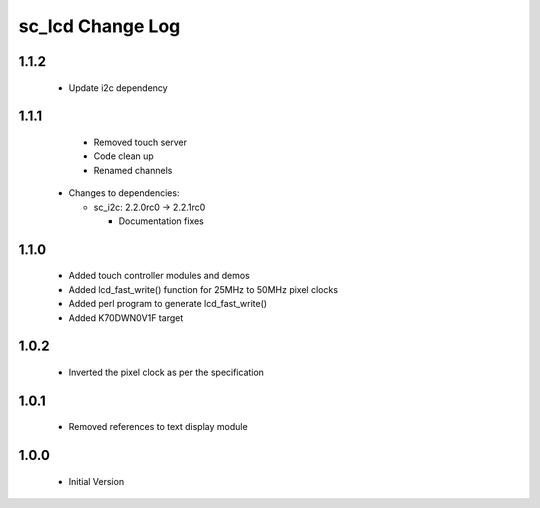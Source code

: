 sc_lcd Change Log
=================

1.1.2
-----
   * Update i2c dependency

1.1.1
-----
   * Removed touch server
   * Code clean up
   * Renamed channels

  * Changes to dependencies:

    - sc_i2c: 2.2.0rc0 -> 2.2.1rc0

      + Documentation fixes

1.1.0
-----

   * Added touch controller modules and demos
   * Added lcd_fast_write() function for 25MHz to 50MHz pixel clocks
   * Added perl program to generate lcd_fast_write()
   * Added K70DWN0V1F target

1.0.2
-----
   * Inverted the pixel clock as per the specification

1.0.1
-----
   * Removed references to text display module

1.0.0
-----
  * Initial Version
